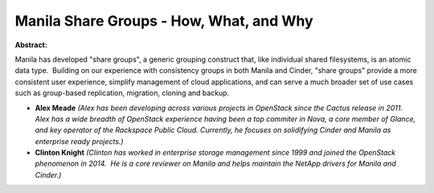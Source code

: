 Manila Share Groups - How, What, and Why
~~~~~~~~~~~~~~~~~~~~~~~~~~~~~~~~~~~~~~~~

**Abstract:**

Manila has developed "share groups", a generic grouping construct that, like individual shared filesystems, is an atomic data type.  Building on our experience with consistency groups in both Manila and Cinder, "share groups" provide a more consistent user experience, simplify management of cloud applications, and can serve a much broader set of use cases such as group-based replication, migration, cloning and backup.


* **Alex Meade** *(Alex has been developing across various projects in OpenStack since the Cactus release in 2011. Alex has a wide breadth of OpenStack experience having been a top commiter in Nova, a core member of Glance, and key operator of the Rackspace Public Cloud. Currently, he focuses on solidifying Cinder and Manila as enterprise ready projects.)*

* **Clinton Knight** *(Clinton has worked in enterprise storage management since 1999 and joined the OpenStack phenomenon in 2014.  He is a core reviewer on Manila and helps maintain the NetApp drivers for Manila and Cinder.)*
